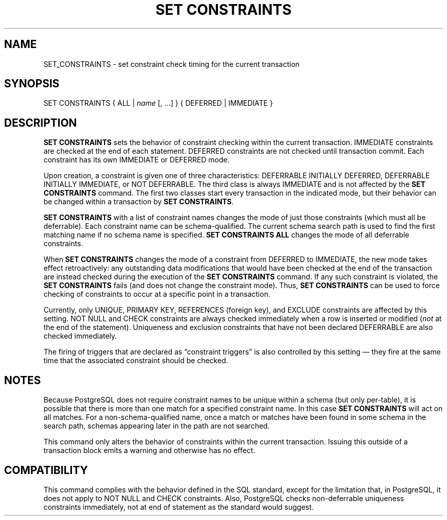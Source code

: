 '\" t
.\"     Title: SET CONSTRAINTS
.\"    Author: The PostgreSQL Global Development Group
.\" Generator: DocBook XSL Stylesheets v1.79.1 <http://docbook.sf.net/>
.\"      Date: 2018
.\"    Manual: PostgreSQL 9.6.9 Documentation
.\"    Source: PostgreSQL 9.6.9
.\"  Language: English
.\"
.TH "SET CONSTRAINTS" "7" "2018" "PostgreSQL 9.6.9" "PostgreSQL 9.6.9 Documentation"
.\" -----------------------------------------------------------------
.\" * Define some portability stuff
.\" -----------------------------------------------------------------
.\" ~~~~~~~~~~~~~~~~~~~~~~~~~~~~~~~~~~~~~~~~~~~~~~~~~~~~~~~~~~~~~~~~~
.\" http://bugs.debian.org/507673
.\" http://lists.gnu.org/archive/html/groff/2009-02/msg00013.html
.\" ~~~~~~~~~~~~~~~~~~~~~~~~~~~~~~~~~~~~~~~~~~~~~~~~~~~~~~~~~~~~~~~~~
.ie \n(.g .ds Aq \(aq
.el       .ds Aq '
.\" -----------------------------------------------------------------
.\" * set default formatting
.\" -----------------------------------------------------------------
.\" disable hyphenation
.nh
.\" disable justification (adjust text to left margin only)
.ad l
.\" -----------------------------------------------------------------
.\" * MAIN CONTENT STARTS HERE *
.\" -----------------------------------------------------------------
.SH "NAME"
SET_CONSTRAINTS \- set constraint check timing for the current transaction
.SH "SYNOPSIS"
.sp
.nf
SET CONSTRAINTS { ALL | \fIname\fR [, \&.\&.\&.] } { DEFERRED | IMMEDIATE }
.fi
.SH "DESCRIPTION"
.PP
\fBSET CONSTRAINTS\fR
sets the behavior of constraint checking within the current transaction\&.
IMMEDIATE
constraints are checked at the end of each statement\&.
DEFERRED
constraints are not checked until transaction commit\&. Each constraint has its own
IMMEDIATE
or
DEFERRED
mode\&.
.PP
Upon creation, a constraint is given one of three characteristics:
DEFERRABLE INITIALLY DEFERRED,
DEFERRABLE INITIALLY IMMEDIATE, or
NOT DEFERRABLE\&. The third class is always
IMMEDIATE
and is not affected by the
\fBSET CONSTRAINTS\fR
command\&. The first two classes start every transaction in the indicated mode, but their behavior can be changed within a transaction by
\fBSET CONSTRAINTS\fR\&.
.PP
\fBSET CONSTRAINTS\fR
with a list of constraint names changes the mode of just those constraints (which must all be deferrable)\&. Each constraint name can be schema\-qualified\&. The current schema search path is used to find the first matching name if no schema name is specified\&.
\fBSET CONSTRAINTS ALL\fR
changes the mode of all deferrable constraints\&.
.PP
When
\fBSET CONSTRAINTS\fR
changes the mode of a constraint from
DEFERRED
to
IMMEDIATE, the new mode takes effect retroactively: any outstanding data modifications that would have been checked at the end of the transaction are instead checked during the execution of the
\fBSET CONSTRAINTS\fR
command\&. If any such constraint is violated, the
\fBSET CONSTRAINTS\fR
fails (and does not change the constraint mode)\&. Thus,
\fBSET CONSTRAINTS\fR
can be used to force checking of constraints to occur at a specific point in a transaction\&.
.PP
Currently, only
UNIQUE,
PRIMARY KEY,
REFERENCES
(foreign key), and
EXCLUDE
constraints are affected by this setting\&.
NOT NULL
and
CHECK
constraints are always checked immediately when a row is inserted or modified (\fInot\fR
at the end of the statement)\&. Uniqueness and exclusion constraints that have not been declared
DEFERRABLE
are also checked immediately\&.
.PP
The firing of triggers that are declared as
\(lqconstraint triggers\(rq
is also controlled by this setting \(em they fire at the same time that the associated constraint should be checked\&.
.SH "NOTES"
.PP
Because
PostgreSQL
does not require constraint names to be unique within a schema (but only per\-table), it is possible that there is more than one match for a specified constraint name\&. In this case
\fBSET CONSTRAINTS\fR
will act on all matches\&. For a non\-schema\-qualified name, once a match or matches have been found in some schema in the search path, schemas appearing later in the path are not searched\&.
.PP
This command only alters the behavior of constraints within the current transaction\&. Issuing this outside of a transaction block emits a warning and otherwise has no effect\&.
.SH "COMPATIBILITY"
.PP
This command complies with the behavior defined in the SQL standard, except for the limitation that, in
PostgreSQL, it does not apply to
NOT NULL
and
CHECK
constraints\&. Also,
PostgreSQL
checks non\-deferrable uniqueness constraints immediately, not at end of statement as the standard would suggest\&.
